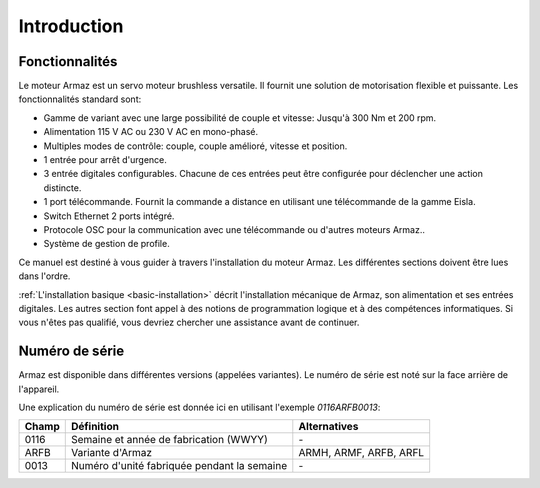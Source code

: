 Introduction
============

Fonctionnalités
---------------

Le moteur Armaz est un servo moteur brushless versatile. Il fournit une solution de motorisation flexible et puissante.
Les fonctionnalités standard sont:

* Gamme de variant avec une large possibilité de couple et vitesse:
  Jusqu'à 300 Nm et 200 rpm.
* Alimentation 115 V AC ou 230 V AC en mono-phasé.
* Multiples modes de contrôle: couple, couple amélioré, vitesse et position.
* 1 entrée pour arrêt d'urgence.
* 3 entrée digitales configurables. Chacune de ces entrées peut être configurée pour
  déclencher une action distincte.
* 1 port télécommande. Fournit la commande a distance en utilisant une télécommande de la gamme Eisla.
* Switch Ethernet 2 ports intégré.
* Protocole OSC pour la communication avec une télécommande ou d'autres moteurs Armaz..
* Système de gestion de profile.
  
Ce manuel est destiné à vous guider à travers l'installation du moteur Armaz.
Les différentes sections doivent être lues dans l'ordre.

:ref:`L'installation basique <basic-installation>` décrit l'installation mécanique de Armaz,
son alimentation et ses entrées digitales.
Les autres section font appel à des notions de programmation logique et à des compétences
informatiques. Si vous n'êtes pas qualifié, vous devriez chercher une assistance avant de continuer.

Numéro de série
---------------

Armaz est disponible dans différentes versions (appelées variantes).
Le numéro de série est noté sur la face arrière de l'appareil.

Une explication du numéro de série est donnée ici en utilisant l'exemple *0116ARFB0013*:

======= =============================================== =====================
Champ   Définition                                      Alternatives
======= =============================================== =====================
0116    Semaine et année de fabrication (WWYY)          \-
ARFB    Variante d'Armaz                                ARMH, ARMF, ARFB, ARFL
0013    Numéro d'unité fabriquée pendant la semaine     \-
======= =============================================== =====================

